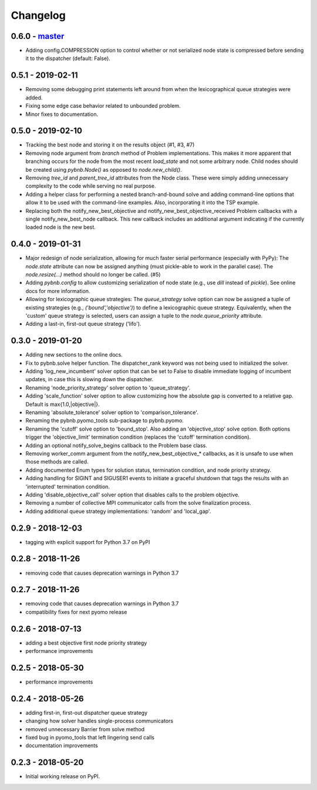 Changelog
=========

0.6.0 - `master`_
~~~~~~~~~~~~~~~~~

* Adding config.COMPRESSION option to control whether or not
  serialized node state is compressed before sending it to
  the dispatcher (default: False).

0.5.1 - 2019-02-11
~~~~~~~~~~~~~~~~~~

* Removing some debugging print statements left around from
  when the lexicographical queue strategies were added.
* Fixing some edge case behavior related to unbounded
  problem.
* Minor fixes to documentation.

0.5.0 - 2019-02-10
~~~~~~~~~~~~~~~~~~

* Tracking the best node and storing it on the results
  object (#1, #3, #7)
* Removing node argument from `branch` method of Problem
  implementations. This makes it more apparent that
  branching occurs for the node from the most recent
  `load_state` and not some arbitrary node. Child nodes
  should be created using `pybnb.Node()` as opposed to
  `node.new_child()`.
* Removing `tree_id` and `parent_tree_id` attributes from
  the Node class. These were simply adding unnecessary
  complexity to the code while serving no real purpose.
* Adding a helper class for performing a nested
  branch-and-bound solve and adding command-line options
  that allow it to be used with the command-line
  examples. Also, incorporating it into the TSP example.
* Replacing both the notify_new_best_objective and
  notify_new_best_objective_received Problem callbacks with
  a single notify_new_best_node callback. This new callback
  includes an additional argument indicating if the
  currently loaded node is the new best.

0.4.0 - 2019-01-31
~~~~~~~~~~~~~~~~~~

* Major redesign of node serialization, allowing for much
  faster serial performance (especially with PyPy): The
  `node.state` attribute can now be assigned anything (must
  pickle-able to work in the parallel case). The
  `node.resize(...)` method should no longer be called. (#5)
* Adding `pybnb.config` to allow customizing serialization
  of node state (e.g., use `dill` instead of `pickle`). See
  online docs for more information.
* Allowing for lexicographic queue strategies: The
  `queue_strategy` solve option can now be assigned a tuple
  of existing strategies (e.g., `('bound','objective')`) to
  define a lexicographic queue strategy. Equivalently, when
  the 'custom' queue strategy is selected, users can assign
  a tuple to the `node.queue_priority` attribute.
* Adding a last-in, first-out queue strategy ('lifo').

0.3.0 - 2019-01-20
~~~~~~~~~~~~~~~~~~

* Adding new sections to the online docs.
* Fix to pybnb.solve helper function. The dispatcher_rank
  keyword was not being used to initialized the solver.
* Adding 'log_new_incumbent' solver option that can be set
  to False to disable immediate logging of incumbent
  updates, in case this is slowing down the dispatcher.
* Renaming 'node_priority_strategy' solver option to
  'queue_strategy'.
* Adding 'scale_function' solver option to allow customizing
  how the absolute gap is converted to a relative
  gap. Default is max{1.0,|objective|}.
* Renaming 'absolute_tolerance' solver option to
  'comparison_tolerance'.
* Renaming the pybnb.pyomo_tools sub-package to pybnb.pyomo.
* Renaming the 'cutoff' solve option to 'bound_stop'. Also
  adding an 'objective_stop' solve option. Both options
  trigger the 'objective_limit' termination condition
  (replaces the 'cutoff' termination condition).
* Adding an optional notify_solve_begins callback to the
  Problem base class.
* Removing worker_comm argument from the
  notify_new_best_objective_* callbacks, as it is unsafe to
  use when those methods are called.
* Adding documented Enum types for solution status,
  termination condition, and node priority strategy.
* Adding handling for SIGINT and SIGUSER1 events to
  initiate a graceful shutdown that tags the results
  with an 'interrupted' termination condition.
* Adding 'disable_objective_call' solver option that
  disables calls to the problem objective.
* Removing a number of collective MPI communicator calls
  from the solve finalization process.
* Adding additional queue strategy implementations: 'random'
  and 'local_gap'.

0.2.9 - 2018-12-03
~~~~~~~~~~~~~~~~~~

* tagging with explicit support for Python 3.7 on PyPI

0.2.8 - 2018-11-26
~~~~~~~~~~~~~~~~~~

* removing code that causes deprecation warnings in Python 3.7

0.2.7 - 2018-11-26
~~~~~~~~~~~~~~~~~~

* removing code that causes deprecation warnings in Python 3.7
* compatibility fixes for next pyomo release

0.2.6 - 2018-07-13
~~~~~~~~~~~~~~~~~~

* adding a best objective first node priority strategy
* performance improvements

0.2.5 - 2018-05-30
~~~~~~~~~~~~~~~~~~

* performance improvements

0.2.4 - 2018-05-26
~~~~~~~~~~~~~~~~~~

* adding first-in, first-out dispatcher queue strategy
* changing how solver handles single-process communicators
* removed unnecessary Barrier from solve method
* fixed bug in pyomo_tools that left lingering send calls
* documentation improvements

0.2.3 - 2018-05-20
~~~~~~~~~~~~~~~~~~

* Initial working release on PyPI.

.. _`master`: https://github.com/ghackebeil/pybnb
